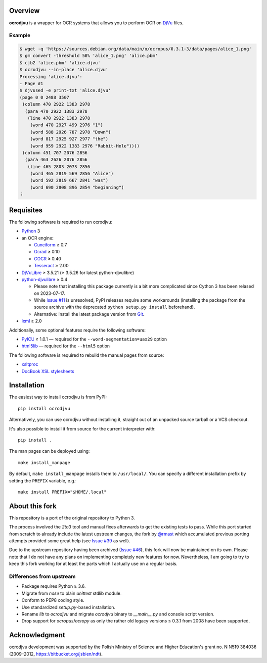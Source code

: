 Overview
========

**ocrodjvu** is a wrapper for OCR systems that allows you to perform OCR on DjVu_ files.

.. _DjVu:
   http://djvu.org/

Example
-------

.. code:: console

   $ wget -q 'https://sources.debian.org/data/main/o/ocropus/0.3.1-3/data/pages/alice_1.png'
   $ gm convert -threshold 50% 'alice_1.png' 'alice.pbm'
   $ cjb2 'alice.pbm' 'alice.djvu'
   $ ocrodjvu --in-place 'alice.djvu'
   Processing 'alice.djvu':
   - Page #1
   $ djvused -e print-txt 'alice.djvu'
   (page 0 0 2488 3507
    (column 470 2922 1383 2978
     (para 470 2922 1383 2978
      (line 470 2922 1383 2978
       (word 470 2927 499 2976 "1")
       (word 588 2926 787 2978 "Down")
       (word 817 2925 927 2977 "the")
       (word 959 2922 1383 2976 "Rabbit-Hole"))))
    (column 451 707 2076 2856
     (para 463 2626 2076 2856
      (line 465 2803 2073 2856
       (word 465 2819 569 2856 "Alice")
       (word 592 2819 667 2841 "was")
       (word 690 2808 896 2854 "beginning")
   ⋮

Requisites
==========

The following software is required to run ocrodjvu:

* Python_ 3

* an OCR engine:

  + Cuneiform_ ≥ 0.7
  + Ocrad_ ≥ 0.10
  + GOCR_ ≥ 0.40
  + Tesseract_ ≥ 2.00

* DjVuLibre_ ≥ 3.5.21 (≥ 3.5.26 for latest python-djvulibre)

* python-djvulibre_ ≥ 0.4

  + Please note that installing this package currently is a bit more complicated since Cython 3 has been relased on 2023-07-17.
  + While `Issue #11`_ is unresolved, PyPI releases require some workarounds (installing the package from the source archive with the deprecated ``python setup.py install`` beforehand).
  + Alternative: Install the latest package version from `Git <python-djvulibre-git_>`_.

* lxml_ ≥ 2.0

Additionally, some optional features require the following software:

* PyICU_ ≥ 1.0.1 —
  required for the ``--word-segmentation=uax29`` option

* html5lib_ —
  required for the ``--html5`` option

The following software is required to rebuild the manual pages from source:

* xsltproc_

* `DocBook XSL stylesheets`_


.. _Python:
   https://www.python.org/
.. _Cuneiform:
   https://launchpad.net/cuneiform-linux
.. _Ocrad:
   https://www.gnu.org/software/ocrad/
.. _GOCR:
   https://www-e.uni-magdeburg.de/jschulen/ocr/
.. _Tesseract:
   https://github.com/tesseract-ocr/tesseract
.. _DjVuLibre:
   http://djvu.sourceforge.net/
.. _python-djvulibre:
   https://jwilk.net/software/python-djvulibre
.. _Issue #11:
   https://github.com/FriedrichFroebel/python-djvulibre/issues/11
.. _python-djvulibre-git:
   https://github.com/FriedrichFroebel/python-djvulibre
.. _lxml:
   https://lxml.de/
.. _PyICU:
   https://pypi.org/project/PyICU/
.. _html5lib:
   https://github.com/html5lib/html5lib-python
.. _xsltproc:
   http://xmlsoft.org/XSLT/xsltproc2.html
.. _DocBook XSL stylesheets:
   https://github.com/docbook/xslt10-stylesheets

Installation
============

The easiest way to install ocrodjvu is from PyPI::

    pip install ocrodjvu

Alternatively, you can use ocrodjvu without installing it, straight out of an unpacked source tarball or a VCS checkout.

It's also possible to install it from source for the current interpreter with::

   pip install .

The man pages can be deployed using::

   make install_manpage

By default, ``make install_manpage`` installs them to ``/usr/local/``. You can specify a different installation prefix by setting the ``PREFIX`` variable, e.g.::

   make install PREFIX="$HOME/.local"

About this fork
===============

This repository is a port of the original repository to Python 3.

The process involved the *2to3* tool and manual fixes afterwards to get the existing tests to pass. While this port started from scratch to already include the latest upstream changes, the fork by `@rmast`_ which accumulated previous porting attempts provided some great help (see `Issue #39`_ as well).

Due to the upstream repository having been archived (`Issue #46`_), this fork will now be maintained on its own. Please note that I do not have any plans on implementing completely new features for now. Nevertheless, I am going to try to keep this fork working for at least the parts which I actually use on a regular basis.

Differences from upstream
-------------------------

* Package requires Python ≥ 3.6.
* Migrate from *nose* to plain *unittest* stdlib module.
* Conform to PEP8 coding style.
* Use standardized *setup.py*-based installation.
* Rename *lib* to *ocrodjvu* and migrate *ocrodjvu* binary to *__main__.py* and console script version.
* Drop support for *ocropus*/*ocropy* as only the rather old legacy versions ≤ 0.3.1 from 2008 have been supported.


.. _@rmast:
   https://github.com/rmast/ocrodjvu/tree/python3
.. _Issue #46:
   https://github.com/jwilk-archive/ocrodjvu/issues/46
.. _Issue #39:
   https://github.com/jwilk-archive/ocrodjvu/issues/39

Acknowledgment
==============

ocrodjvu development was supported by the Polish Ministry of Science
and Higher Education's grant no. N N519 384036 (2009–2012,
https://bitbucket.org/jsbien/ndt).
